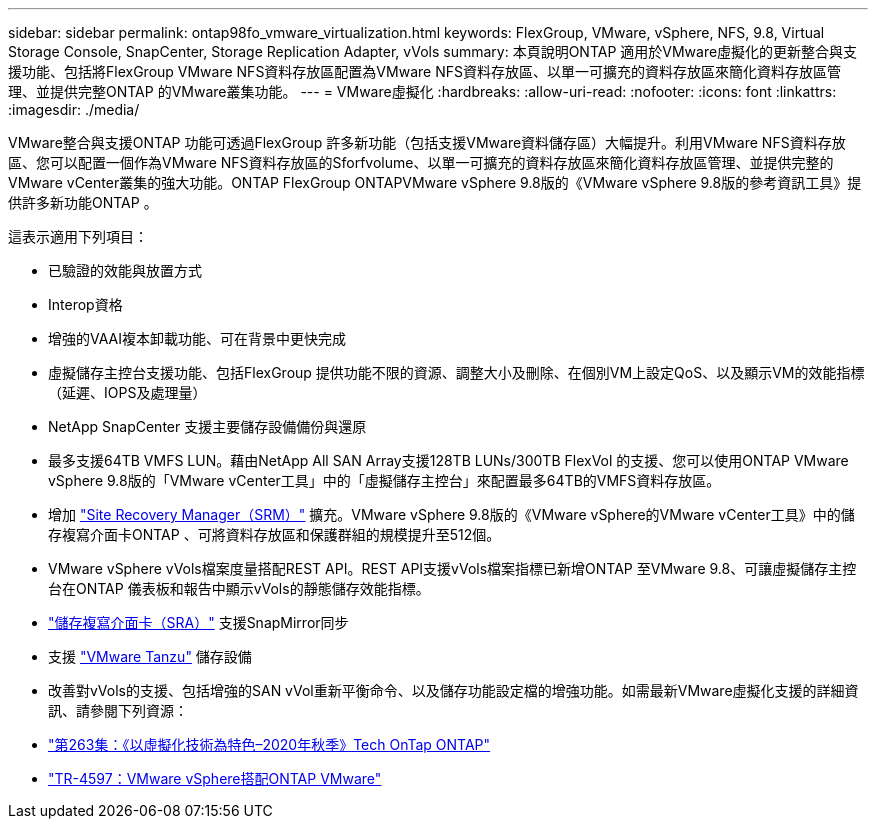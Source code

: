 ---
sidebar: sidebar 
permalink: ontap98fo_vmware_virtualization.html 
keywords: FlexGroup, VMware, vSphere, NFS, 9.8, Virtual Storage Console, SnapCenter, Storage Replication Adapter, vVols 
summary: 本頁說明ONTAP 適用於VMware虛擬化的更新整合與支援功能、包括將FlexGroup VMware NFS資料存放區配置為VMware NFS資料存放區、以單一可擴充的資料存放區來簡化資料存放區管理、並提供完整ONTAP 的VMware叢集功能。 
---
= VMware虛擬化
:hardbreaks:
:allow-uri-read: 
:nofooter: 
:icons: font
:linkattrs: 
:imagesdir: ./media/


VMware整合與支援ONTAP 功能可透過FlexGroup 許多新功能（包括支援VMware資料儲存區）大幅提升。利用VMware NFS資料存放區、您可以配置一個作為VMware NFS資料存放區的Sforfvolume、以單一可擴充的資料存放區來簡化資料存放區管理、並提供完整的VMware vCenter叢集的強大功能。ONTAP FlexGroup ONTAPVMware vSphere 9.8版的《VMware vSphere 9.8版的參考資訊工具》提供許多新功能ONTAP 。

這表示適用下列項目：

* 已驗證的效能與放置方式
* Interop資格
* 增強的VAAI複本卸載功能、可在背景中更快完成
* 虛擬儲存主控台支援功能、包括FlexGroup 提供功能不限的資源、調整大小及刪除、在個別VM上設定QoS、以及顯示VM的效能指標（延遲、IOPS及處理量）
* NetApp SnapCenter 支援主要儲存設備備份與還原
* 最多支援64TB VMFS LUN。藉由NetApp All SAN Array支援128TB LUNs/300TB FlexVol 的支援、您可以使用ONTAP VMware vSphere 9.8版的「VMware vCenter工具」中的「虛擬儲存主控台」來配置最多64TB的VMFS資料存放區。
* 增加 https://www.vmware.com/in/products/site-recovery-manager.html["Site Recovery Manager（SRM）"^] 擴充。VMware vSphere 9.8版的《VMware vSphere的VMware vCenter工具》中的儲存複寫介面卡ONTAP 、可將資料存放區和保護群組的規模提升至512個。
* VMware vSphere vVols檔案度量搭配REST API。REST API支援vVols檔案指標已新增ONTAP 至VMware 9.8、可讓虛擬儲存主控台在ONTAP 儀表板和報告中顯示vVols的靜態儲存效能指標。
* https://docs.vmware.com/en/Site-Recovery-Manager/8.3/com.vmware.srm.admin.doc/GUID-5651B2B8-6410-48AE-8882-6D51C85AC201.html["儲存複寫介面卡（SRA）"^] 支援SnapMirror同步
* 支援 https://tanzu.vmware.com/tanzu["VMware Tanzu"^] 儲存設備
* 改善對vVols的支援、包括增強的SAN vVol重新平衡命令、以及儲存功能設定檔的增強功能。如需最新VMware虛擬化支援的詳細資訊、請參閱下列資源：
* https://soundcloud.com/techontap_podcast/episode-263-virtualization-in-ontap-fall-2020-update["第263集：《以虛擬化技術為特色–2020年秋季》Tech OnTap ONTAP"^]
* https://www.netapp.com/us/media/tr-4597.pdf["TR-4597：VMware vSphere搭配ONTAP VMware"^]

